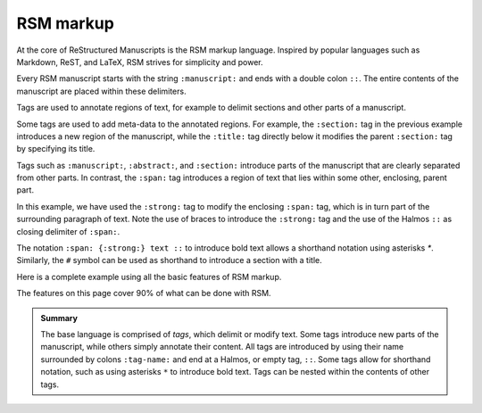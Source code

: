 .. _markup:

RSM markup
==========

At the core of ReStructured Manuscripts is the RSM markup language. Inspired by popular
languages such as Markdown, ReST, and LaTeX, RSM strives for simplicity and power.

Every RSM manuscript starts with the string ``:manuscript:`` and ends with a double
colon ``::``.  The entire contents of the manuscript are placed within these delimiters.

.. rsm::

   :manuscript:
   Hello, RSM!
   ::

Tags are used to annotate regions of text, for example to delimit sections and other parts of a manuscript.

.. rsm::

   :manuscript:

   :abstract:
     This is the manuscript's abstract.
   ::

   :section:
     :title: First Section
     And this is the contents of a section.
   ::

   ::
      
Some tags are used to add meta-data to the annotated regions.  For example, the
``:section:`` tag in the previous example introduces a new region of the manuscript,
while the ``:title:`` tag directly below it modifies the parent ``:section:`` tag by
specifying its title.  

Tags such as ``:manuscript:``, ``:abstract:``, and ``:section:`` introduce parts of the
manuscript that are clearly separated from other parts.  In contrast, the ``:span:`` tag
introduces a region of text that lies within some other, enclosing, parent part.

.. rsm::

   :manuscript:

   Span tags do not introduce new parts, but
   :span: {:strong:} live within:: their
   parents.

   ::

In this example, we have used the ``:strong:`` tag to modify the enclosing ``:span:``
tag, which is in turn part of the surrounding paragraph of text.  Note the use of braces
to introduce the ``:strong:`` tag and the use of the Halmos ``::`` as closing delimiter
of ``:span:``.

The notation ``:span: {:strong:} text ::`` to introduce bold text allows a shorthand
notation using asterisks `*`.  Similarly, the ``#`` symbol can be used as shorthand to
introduce a section with a title.

.. rsm::

   :manuscript:

   # Awesome section
   
   Span tags do not introduce new parts, but
   *live within* their parents.

   ::

   ::

Here is a complete example using all the basic features of RSM markup.

.. rsm::

   :manuscript:
     :title: RSM Markup

   :author:
     :name: Melvin J. Blanc
     :affiliation: ACME University
     :email: mel@acme.edu
   ::

   :abstract:
     Web-first scientific manuscripts.
   ::

   # Awesome Section

   Simple markup for :span:{:strong:, :emphas:}
   web native:: scientific publications.

   ::

   ::

The features on this page cover 90% of what can be done with RSM.

.. admonition:: Summary

   The base language is comprised of *tags*, which delimit or modify text.  Some tags
   introduce new parts of the manuscript, while others simply annotate their content.
   All tags are introduced by using their name surrounded by colons ``:tag-name:`` and
   end at a Halmos, or empty tag, ``::``.  Some tags allow for shorthand notation, such
   as using asterisks ``*`` to introduce bold text.  Tags can be nested within the
   contents of other tags.

